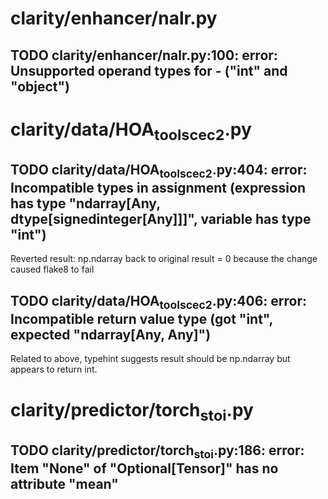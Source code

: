 * clarity/enhancer/nalr.py
** TODO clarity/enhancer/nalr.py:100: error: Unsupported operand types for - ("int" and "object")
* clarity/data/HOA_tools_cec2.py
** TODO clarity/data/HOA_tools_cec2.py:404: error: Incompatible types in assignment (expression has type "ndarray[Any, dtype[signedinteger[Any]]]", variable has type "int")
Reverted result: np.ndarray back to original result = 0 because the change caused flake8 to fail
** TODO clarity/data/HOA_tools_cec2.py:406: error: Incompatible return value type (got "int", expected "ndarray[Any, Any]")
Related to above, typehint suggests result should be np.ndarray but appears to return int.
* clarity/predictor/torch_stoi.py
** TODO clarity/predictor/torch_stoi.py:186: error: Item "None" of "Optional[Tensor]" has no attribute "mean"
